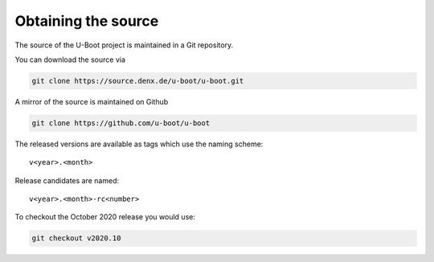 Obtaining the source
=====================

The source of the U-Boot project is maintained in a Git repository.

You can download the source via

.. code-block:: bash

    git clone https://source.denx.de/u-boot/u-boot.git

A mirror of the source is maintained on Github

.. code-block:: bash

    git clone https://github.com/u-boot/u-boot

The released versions are available as tags which use the naming scheme::

    v<year>.<month>

Release candidates are named::

    v<year>.<month>-rc<number>

To checkout the October 2020 release you would use:

.. code-block:: bash

    git checkout v2020.10
